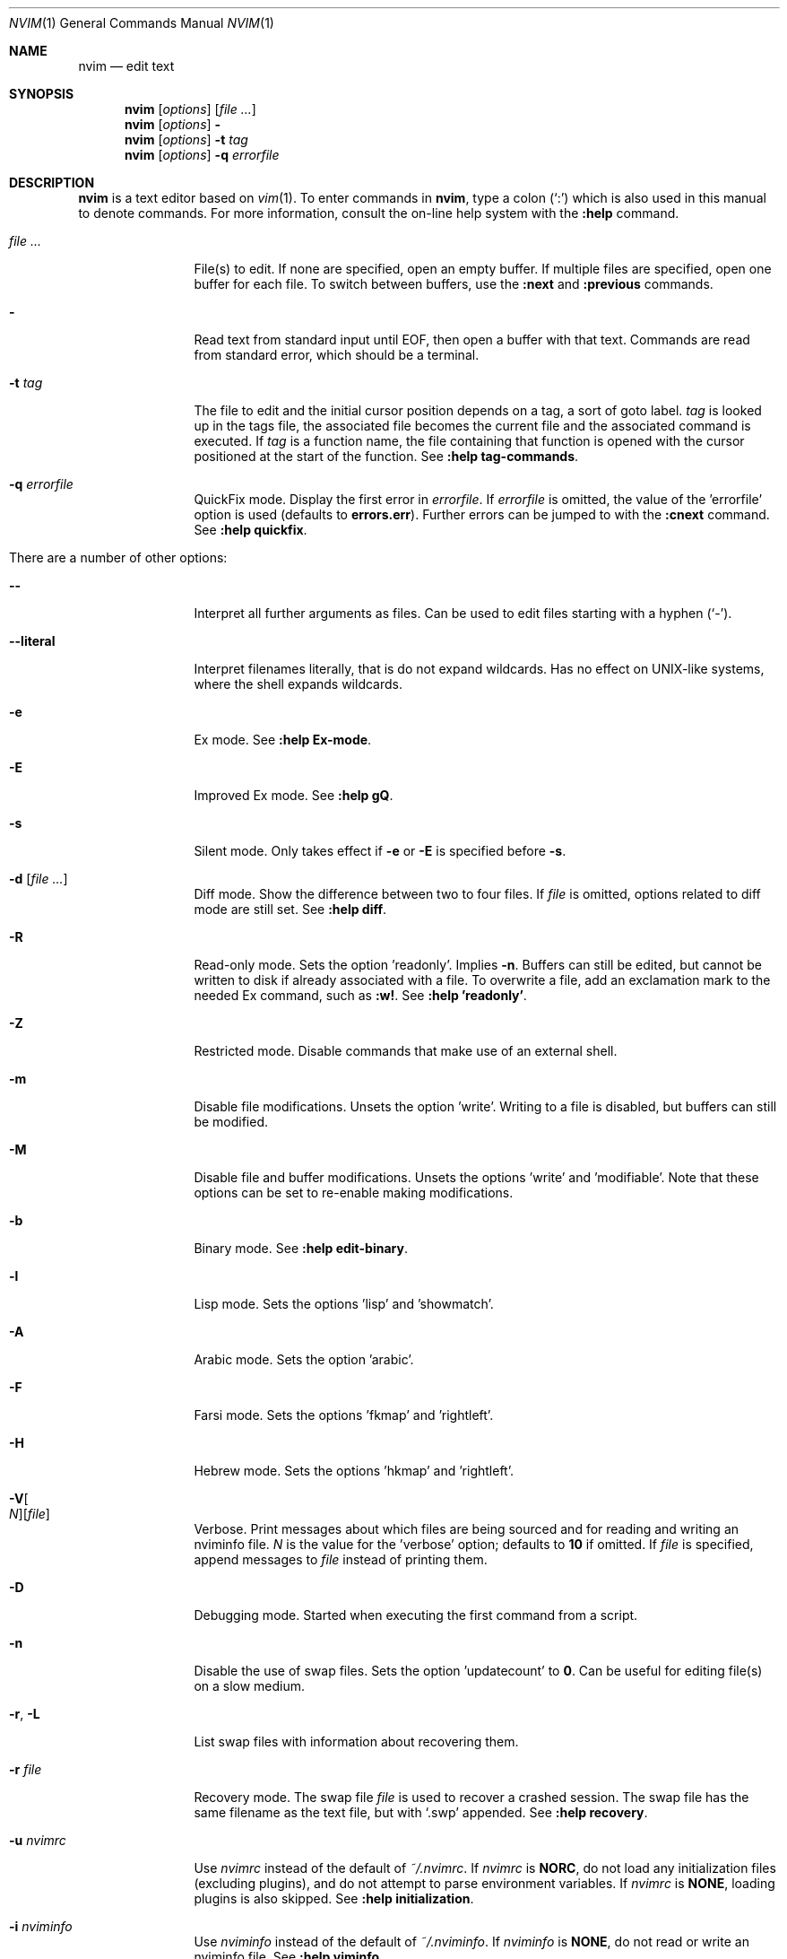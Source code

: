 .Dd May 28, 2015
.Dt NVIM 1
.Os Neovim
.Sh NAME
.Nm nvim
.Nd edit text
.Sh SYNOPSIS
.Nm
.Op Ar options
.Op Ar file ...
.Nm
.Op Ar options
.Fl
.Nm
.Op Ar options
.Fl t Ar tag
.Nm
.Op Ar options
.Fl q Ar errorfile
.Sh DESCRIPTION
.Nm
is a text editor based on
.Xr vim 1 .
To enter commands in
.Nm ,
type a colon
.Pq Sq \&:
which is also used in this manual to denote commands.
For more information, consult the on-line help system with the
.Ic :help
command.
.Bl -tag -width Fl
.It Ar file ...
File(s) to edit.
If none are specified, open an empty buffer.
If multiple files are specified, open one buffer for each file.
To switch between buffers, use the
.Ic :next
and
.Ic :previous
commands.
.It Fl
Read text from standard input until
.Dv EOF ,
then open a buffer with that text.
Commands are read from standard error, which should be a terminal.
.It Fl t Ar tag
The file to edit and the initial cursor position depends on a
tag, a sort of goto label.
.Ar tag
is looked up in the tags file, the associated file becomes the current
file and the associated command is executed.
If
.Ar tag
is a function name, the file containing that function is opened
with the cursor positioned at the start of the function.
See
.Ic :help tag-commands .
.It Fl q Ar errorfile
QuickFix mode.
Display the first error in
.Ar errorfile .
If
.Ar errorfile
is omitted, the value of the 'errorfile' option is used (defaults to
.Cm errors.err ) .
Further errors can be jumped to with the
.Ic :cnext
command.
See
.Ic :help quickfix .
.It There are a number of other options:
.It Fl -
Interpret all further arguments as files.
Can be used to edit files starting with a hyphen
.Pq Sq - .
.It Fl -literal
Interpret filenames literally, that is do not expand wildcards.
Has no effect on UNIX-like systems, where the shell expands wildcards.
.It Fl e
Ex mode.
See
.Ic :help Ex-mode .
.It Fl E
Improved Ex mode.
See
.Ic :help gQ .
.It Fl s
Silent mode.
Only takes effect if
.Fl e
or
.Fl E
is specified before
.Fl s .
.It Fl d Op Ar file ...
Diff mode.
Show the difference between two to four files.
If
.Ar file
is omitted, options related to diff mode are still set.
See
.Ic :help diff .
.It Fl R
Read-only mode.
Sets the option 'readonly'.
Implies
.Fl n .
Buffers can still be edited, but cannot be written to disk if already
associated with a file.
To overwrite a file, add an exclamation mark to the needed Ex command, such as
.Ic :w! .
See
.Ic :help 'readonly' .
.It Fl Z
Restricted mode.
Disable commands that make use of an external shell.
.It Fl m
Disable file modifications.
Unsets the option 'write'.
Writing to a file is disabled, but buffers can still be modified.
.It Fl M
Disable file and buffer modifications.
Unsets the options 'write' and 'modifiable'.
Note that these options can be set to re-enable making modifications.
.It Fl b
Binary mode.
See
.Ic :help edit-binary .
.It Fl l
Lisp mode.
Sets the options 'lisp' and 'showmatch'.
.It Fl A
Arabic mode.
Sets the option 'arabic'.
.It Fl F
Farsi mode.
Sets the options 'fkmap' and 'rightleft'.
.It Fl H
Hebrew mode.
Sets the options 'hkmap' and 'rightleft'.
.It Fl V Ns Oo Ar N Oc Ns Op Ar file
Verbose.
Print messages about which files are being sourced and for reading and
writing an nviminfo file.
.Ar N
is the value for the 'verbose' option; defaults to
.Cm 10
if omitted.
If
.Ar file
is specified, append messages to
.Ar file
instead of printing them.
.It Fl D
Debugging mode.
Started when executing the first command from a script.
.It Fl n
Disable the use of swap files.
Sets the option 'updatecount' to
.Cm 0 .
Can be useful for editing file(s) on a slow medium.
.It Fl r , L
List swap files with information about recovering them.
.It Fl r Ar file
Recovery mode.
The swap file
.Ar file
is used to recover a crashed session.
The swap file has the same filename as the text file, but with
.Sq .swp
appended.
See
.Ic :help recovery .
.It Fl u Ar nvimrc
Use
.Ar nvimrc
instead of the default of
.Pa ~/.nvimrc .
If
.Ar nvimrc
is
.Cm NORC ,
do not load any initialization files (excluding plugins),
and do not attempt to parse environment variables.
If
.Ar nvimrc
is
.Cm NONE ,
loading plugins is also skipped.
See
.Ic :help initialization .
.It Fl i Ar nviminfo
Use
.Ar nviminfo
instead of the default of
.Pa ~/.nviminfo .
If
.Ar nviminfo
is
.Cm NONE ,
do not read or write an nviminfo file.
See
.Ic :help viminfo .
.It Fl -noplugin
Skip loading plugins.
Implied by
.Cm -u NONE .
.It Fl o Ns Op Ar N
Open
.Ar N
windows stacked horizontally.
If
.Ar N
is omitted, open one window for each file.
If
.Ar N
is less than the number of file arguments, allocate windows for the first
.Ar N
files and hide the rest.
.It Fl O Ns Op Ar N
Open
.Ar N
windows stacked vertically.
If
.Ar N
is omitted, open one window for each file.
If
.Ar N
is less than the number of file arguments, allocate windows for the first
.Ar N
files and hide the rest.
.It Fl p Ns Op Ar N
Open
.Ar N
tab pages.
If
.Ar N
is omitted, open one tab page for each file.
If
.Ar N
is less than the number of file arguments, allocate tab pages for the first
.Ar N
files and hide the rest.
.It Cm + Ns Op Ar linenum
For the first file, position the cursor on line
.Ar linenum .
If
.Ar linenum
is omitted, position the cursor on the last line of the file.
Note that
.Cm +5
and
.Cm -c 5
on the command-line are equivalent to
.Ic :5
inside
.Nm .
.It Cm +/ Ns Op Ar pattern
For the first file, position the cursor on the first occurrence of
.Ar pattern .
If
.Ar pattern
is omitted, the most recently used search pattern is used (if there is one).
Note that
.Cm +/foo
and
.Cm -c /foo
on the command-line are equivalent to
.Ic /foo
and
.Ic :/foo
inside
.Nm .
See
.Ic :help search-pattern .
.It Fl c Ar command
Execute
.Ar command
after reading the first file.
Up to 10 instances of
.Fl c
or
.Cm +
can be used.
Note that
.Qq Cm +set si
and
.Cm -c \(dqset si\(dq
are equivalent.
.It Fl -cmd Ar command
Like
.Fl c ,
but execute
.Ar command
before processing any nvimrc.
Up to 10 instances of these can be used independently from instances of
.Fl c .
.It Fl S Op Ar session
Source
.Ar session
after the first file argument has been read.
Equivalent to
.Cm -c \(dqsource session\(dq .
.Ar session
cannot start with a hyphen
.Pq Sq - .
If
.Ar session
is omitted, then
.Pa Session.vim ,
if found, is used.
See
.Ic :help session-file .
.It Fl s Ar scriptin
Read normal mode commands from
.Ar scriptin .
The same can be done with the command
.Ic :source! scriptin .
If the end of the file is reached before
.Nm
exits, further characters are read from the keyboard.
.It Fl w Ar scriptout
Append all typed characters to
.Ar scriptout .
Can be used for creating a script to be used with
.Fl s
or
.Ic :source! .
.It Fl W Ar scriptout
Like
.Fl w ,
but truncate
.Ar scriptout .
.It Fl -startuptime Ar file
During startup, append timing messages to
.Ar file .
Can be used to diagnose slow startup times.
.It Fl -api-info
Dump API metadata serialized to msgpack and exit.
.It Fl -embed
Use standard input and standard output as a msgpack-rpc channel.
Implies
.Fl -headless .
.It Fl -headless
Do not start a user interface.
.It Fl h , -help
Print usage information and exit.
.It Fl v , -version
Print version information and exit.
.El
.Sh ENVIRONMENT
.Bl -tag -width Fl
.It Ev VIM
Used to locate various user files, such as the user's nvimrc.
.It Ev VIMRUNTIME
Used to locate run time files, such as on-line documentation and
syntax highlighting definitions.
.It Ev VIMINIT
A string of Ex commands to be executed at startup.
For example, the command to quit is
.Ic :q ,
so to have
.Nm
quit immediately after starting, set
.Ev VIMINIT
to
.Cm q .
See
.Ic :help VIMINIT .
.It Ev SHELL
Used to set the 'shell' option, which determines the shell used by the
.Ic :terminal
command.
.It Ev NVIM_TUI_ENABLE_CURSOR_SHAPE
If defined, change the cursor shape to a vertical bar while in insert mode.
Requires that the host terminal support the DECSCUSR CSI escape sequence.
Has no effect in GUIs.
.It Ev NVIM_TUI_ENABLE_TRUE_COLOR
If defined, assume the host terminal supports 24 bit colors.
Has no effect in GUIs.
.El
.Sh FILES
.Bl -tag -width Pa
.It Pa ~/.nvimrc , ~/.nvim/nvimrc
The user-local
.Nm
configuration file.
.It Pa ~/.nvim
The user-local
.Nm
run time directory.
.It Pa /etc/nvim/nvimrc
The system-global
.Nm
configuration file.
.It Pa /usr/share/nvim
The system-global
.Nm
runtime directory.
.El
.Sh SEE ALSO
.Xr nvimtutor 1
.Sh AUTHORS
.Nm
was started by
.An Thiago de Arruda ,
with a lot of help from others.
.Pp
Most of
.Xr vim 1
was written by
.An -nosplit
.An Bram Moolenaar ,
with a lot of help from others.
See
.Ic :help credits .
.Pp
.Xr vim 1
is based on Stevie, worked on by
.An Tim Thompson ,
.An Tony Andrews ,
and
.An G.R. (Fred) Walter .
